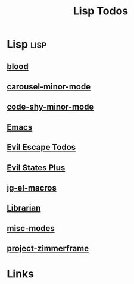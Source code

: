 #+TITLE: Lisp Todos
#+STARTUP: agenda

* Lisp                                           :lisp:
** [[file:/media/john/data/github/lisp/blood/.tasks/blood_todos.org::*blood][blood]]
** [[file:/media/john/data/github/_libs/lisp/doomemacs/.local/straight/repos/carousel-minor-mode/.tasks/carousel_todos.org::*carousel-minor-mode][carousel-minor-mode]]
** [[file:/media/john/data/github/_libs/lisp/doomemacs/.local/straight/repos/code-shy-minor-mode/.tasks/code_shy_todos.org::*code-shy-minor-mode][code-shy-minor-mode]]
** [[file:/media/john/data/github/_config/.tasks/emacs_todos.org::*Emacs][Emacs]]
** [[file:/media/john/data/github/_libs/lisp/doomemacs/.local/straight/repos/evil-escape-hook/.tasks/evil_escape.todos.org::*evil escape todos][Evil Escape Todos]]
** [[file:/media/john/data/github/_libs/lisp/doomemacs/.local/straight/repos/evil-states-plus/.tasks/state_plus_todos.org::*evil states plus][Evil States Plus]]
** [[file:/media/john/data/github/lisp/jg-el-macros/.tasks/jg_macros_todos.org::*jg-el-macros][jg-el-macros]]
** [[file:/media/john/data/github/_libs/lisp/doomemacs/.local/straight/repos/librarian/.tasks/librarian_todos.org::*Librarian][Librarian]]
** [[file:/media/john/data/github/_libs/lisp/doomemacs/.local/straight/repos/misc-modes/.tasks/misc_modes_todos.org::*misc-modes][misc-modes]]
** [[file:/media/john/data/github/_libs/lisp/doomemacs/.local/straight/repos/project-zimmerframe/.tasks/zimmerframe_todos.org::*project-zimmerframe][project-zimmerframe]]
* Links
